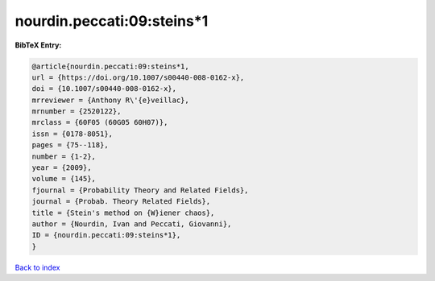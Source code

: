 nourdin.peccati:09:steins*1
===========================

.. :cite:t:`nourdin.peccati:09:steins*1`

.. bibliography:: ../../All.bib

**BibTeX Entry:**

.. code-block:: bibtex

   @article{nourdin.peccati:09:steins*1,
   url = {https://doi.org/10.1007/s00440-008-0162-x},
   doi = {10.1007/s00440-008-0162-x},
   mrreviewer = {Anthony R\'{e}veillac},
   mrnumber = {2520122},
   mrclass = {60F05 (60G05 60H07)},
   issn = {0178-8051},
   pages = {75--118},
   number = {1-2},
   year = {2009},
   volume = {145},
   fjournal = {Probability Theory and Related Fields},
   journal = {Probab. Theory Related Fields},
   title = {Stein's method on {W}iener chaos},
   author = {Nourdin, Ivan and Peccati, Giovanni},
   ID = {nourdin.peccati:09:steins*1},
   }

`Back to index <../index>`_

